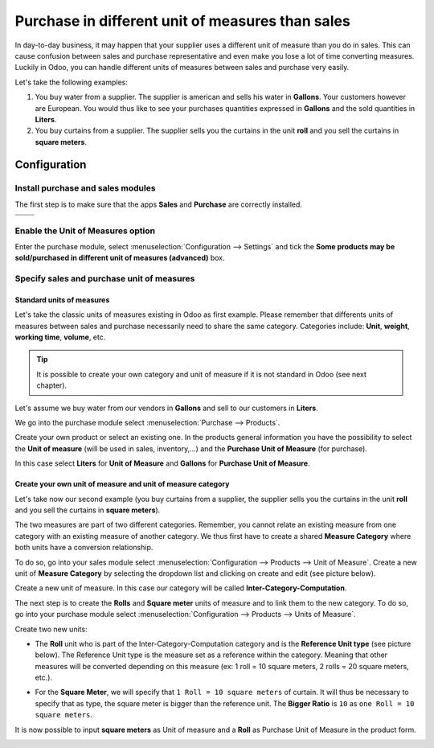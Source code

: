 =================================================
Purchase in different unit of measures than sales
=================================================

In day-to-day business, it may happen that your supplier uses a
different unit of measure than you do in sales. This can cause confusion
between sales and purchase representative and even make you lose a lot
of time converting measures. Luckily in Odoo, you can handle different
units of measures between sales and purchase very easily.

Let's take the following examples:

1)  You buy water from a supplier. The supplier is american and sells his
    water in **Gallons**. Your customers however are European. You would
    thus like to see your purchases quantities expressed in **Gallons**
    and the sold quantities in **Liters**.

2)  You buy curtains from a supplier. The supplier sells you the curtains
    in the unit **roll** and you sell the curtains in **square meters**.

Configuration
=============

Install purchase and sales modules
----------------------------------

The first step is to make sure that the apps **Sales** and **Purchase** are
correctly installed.

+------------+------------+
|  |uom01|   |  |uom02|   |
+============+============+
+------------+------------+

Enable the Unit of Measures option
----------------------------------

Enter the purchase module, select :menuselection:`Configuration --> Settings` 
and tick the **Some products may be sold/purchased in different unit of measures
(advanced)** box.

.. image:: media/uom08.png
    :align: center

Specify sales and purchase unit of measures
-------------------------------------------

Standard units of measures
~~~~~~~~~~~~~~~~~~~~~~~~~~

Let's take the classic units of measures existing in Odoo as first
example. Please remember that differents units of measures between sales
and purchase necessarily need to share the same category. Categories
include: **Unit**, **weight**, **working time**, **volume**, etc.

.. tip::
    It is possible to create your own category and unit of measure if 
    it is not standard in Odoo (see next chapter).

Let's assume we buy water from our vendors in **Gallons** and sell to our
customers in **Liters**.

We go into the purchase module select :menuselection:`Purchase --> Products`.

Create your own product or select an existing one. In the products
general information you have the possibility to select the **Unit of
measure** (will be used in sales, inventory,...) and the **Purchase Unit
of Measure** (for purchase).

In this case select **Liters** for **Unit of Measure** and **Gallons** for
**Purchase Unit of Measure**.

.. image:: media/uom05.png
    :align: center

Create your own unit of measure and unit of measure category
~~~~~~~~~~~~~~~~~~~~~~~~~~~~~~~~~~~~~~~~~~~~~~~~~~~~~~~~~~~~

Let's take now our second example (you buy curtains from a supplier, the
supplier sells you the curtains in the unit **roll** and you sell the
curtains in **square meters**).

The two measures are part of two different categories. Remember, you
cannot relate an existing measure from one category with an existing
measure of another category. We thus first have to create a shared
**Measure Category** where both units have a conversion relationship.

To do so, go into your sales module select 
:menuselection:`Configuration --> Products --> Unit of Measure`. 
Create a new unit of **Measure Category** by selecting
the dropdown list and clicking on create and edit (see picture below).

.. image:: media/uom03.png
    :align: center

Create a new unit of measure. In this case our category will be called
**Inter-Category-Computation**.

.. image:: media/uom06.png
    :align: center

The next step is to create the **Rolls** and **Square meter** units of
measure and to link them to the new category. To do so, go into your
purchase module select :menuselection:`Configuration --> Products --> Units of Measure`.

Create two new units:

-   The **Roll** unit who is part of the Inter-Category-Computation
    category and is the **Reference Unit type** (see picture below). The
    Reference Unit type is the measure set as a reference within the
    category. Meaning that other measures will be converted depending
    on this measure (ex: 1 roll = 10 square meters, 2 rolls = 20
    square meters, etc.).

.. image:: media/uom04.png
    :align: center

-   For the **Square Meter**, we will specify that ``1 Roll = 10 square meters``
    of curtain. It will thus be necessary to specify that as type,
    the square meter is bigger than the reference unit. The **Bigger
    Ratio** is ``10`` as ``one Roll = 10 square meters``.

.. image:: media/uom09.png
    :align: center

It is now possible to input **square meters** as Unit of measure and a
**Roll** as Purchase Unit of Measure in the product form.

.. image:: media/uom07.png
    :align: center

.. |uom01| image:: ./media/uom01.png
.. |uom02| image:: ./media/uom02.png
